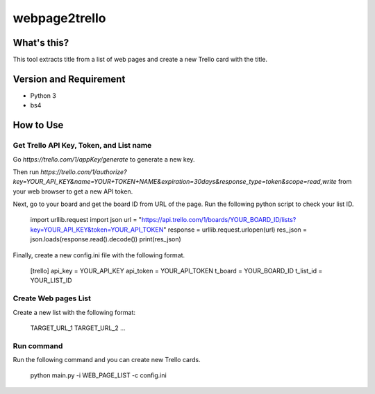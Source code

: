 ================
 webpage2trello
================

What's this?
============

This tool extracts title from a list of web pages and create a new Trello card with the title.


Version and Requirement
=======================

- Python 3
- bs4

How to Use
==========

Get Trello API Key, Token, and List name
----------------------------------------

Go `https://trello.com/1/appKey/generate` to generate a new key.

Then run `https://trello.com/1/authorize?key=YOUR_API_KEY&name=YOUR+TOKEN+NAME&expiration=30days&response_type=token&scope=read,write` from your web browser to get a new API token.

Next, go to your board and get the board ID from URL of the page. Run the following python script to check your list ID.


  import urllib.request
  import json
  url = "https://api.trello.com/1/boards/YOUR_BOARD_ID/lists?key=YOUR_API_KEY&token=YOUR_API_TOKEN"
  response = urllib.request.urlopen(url)
  res_json = json.loads(response.read().decode())
  print(res_json)

Finally, create a new config.ini file with the following format.

  [trello]
  api_key = YOUR_API_KEY
  api_token = YOUR_API_TOKEN
  t_board = YOUR_BOARD_ID
  t_list_id = YOUR_LIST_ID


Create Web pages List
---------------------

Create a new list with the following format:

  TARGET_URL_1
  TARGET_URL_2
  ...


Run command
-----------

Run the following command and you can create new Trello cards.

  python main.py -i WEB_PAGE_LIST -c config.ini



